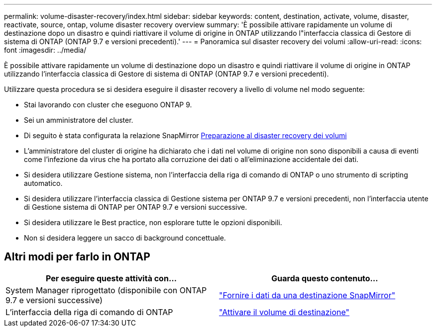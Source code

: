 ---
permalink: volume-disaster-recovery/index.html 
sidebar: sidebar 
keywords: content, destination, activate, volume, disaster, reactivate, source, ontap, volume disaster recovery overview 
summary: 'È possibile attivare rapidamente un volume di destinazione dopo un disastro e quindi riattivare il volume di origine in ONTAP utilizzando l"interfaccia classica di Gestore di sistema di ONTAP (ONTAP 9.7 e versioni precedenti).' 
---
= Panoramica sul disaster recovery dei volumi
:allow-uri-read: 
:icons: font
:imagesdir: ../media/


[role="lead"]
È possibile attivare rapidamente un volume di destinazione dopo un disastro e quindi riattivare il volume di origine in ONTAP utilizzando l'interfaccia classica di Gestore di sistema di ONTAP (ONTAP 9.7 e versioni precedenti).

Utilizzare questa procedura se si desidera eseguire il disaster recovery a livello di volume nel modo seguente:

* Stai lavorando con cluster che eseguono ONTAP 9.
* Sei un amministratore del cluster.
* Di seguito è stata configurata la relazione SnapMirror xref:../volume-disaster-prep/index.html[Preparazione al disaster recovery dei volumi]
* L'amministratore del cluster di origine ha dichiarato che i dati nel volume di origine non sono disponibili a causa di eventi come l'infezione da virus che ha portato alla corruzione dei dati o all'eliminazione accidentale dei dati.
* Si desidera utilizzare Gestione sistema, non l'interfaccia della riga di comando di ONTAP o uno strumento di scripting automatico.
* Si desidera utilizzare l'interfaccia classica di Gestione sistema per ONTAP 9.7 e versioni precedenti, non l'interfaccia utente di Gestione sistema di ONTAP per ONTAP 9.7 e versioni successive.
* Si desidera utilizzare le Best practice, non esplorare tutte le opzioni disponibili.
* Non si desidera leggere un sacco di background concettuale.




== Altri modi per farlo in ONTAP

[cols="2"]
|===
| Per eseguire queste attività con... | Guarda questo contenuto... 


| System Manager riprogettato (disponibile con ONTAP 9.7 e versioni successive) | link:https://docs.netapp.com/us-en/ontap/task_dp_serve_data_from_destination.html["Fornire i dati da una destinazione SnapMirror"^] 


| L'interfaccia della riga di comando di ONTAP | link:https://docs.netapp.com/us-en/ontap/data-protection/make-destination-volume-writeable-task.html["Attivare il volume di destinazione"^] 
|===